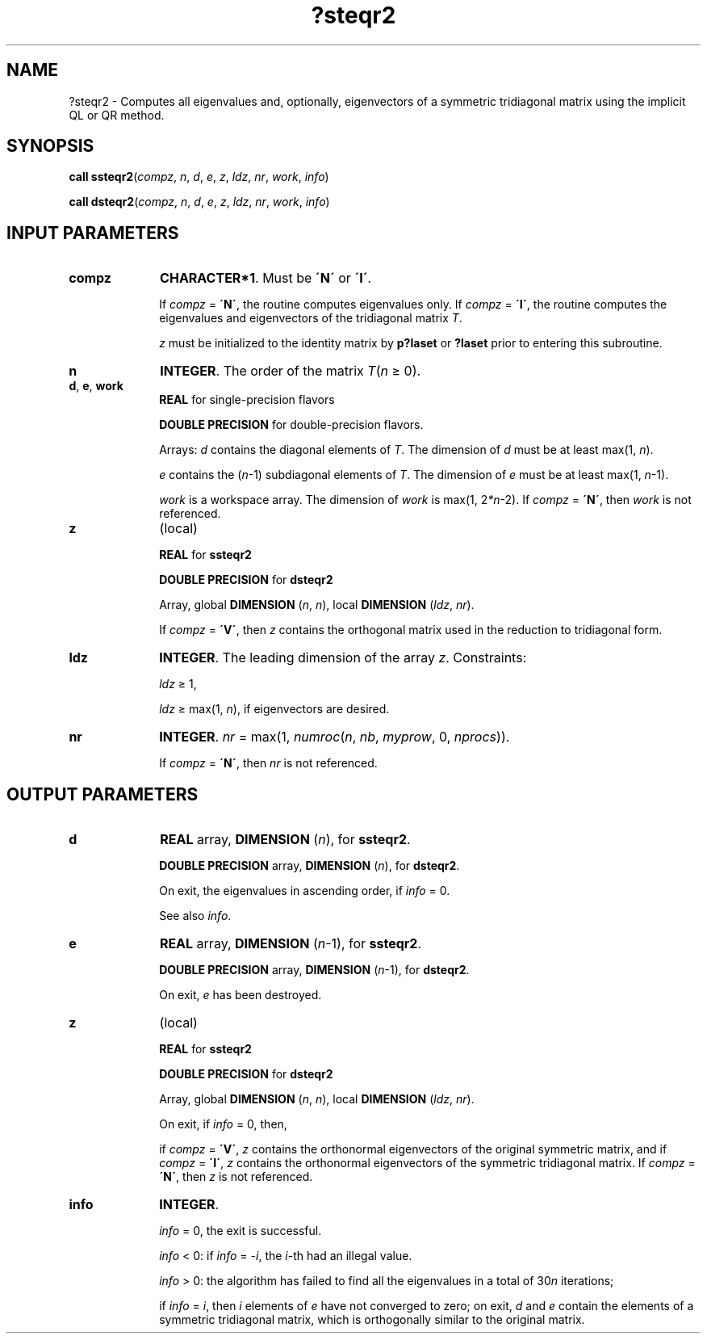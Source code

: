 .\" Copyright (c) 2002 \- 2008 Intel Corporation
.\" All rights reserved.
.\"
.TH ?steqr2 3 "Intel Corporation" "Copyright(C) 2002 \- 2008" "Intel(R) Math Kernel Library"
.SH NAME
?steqr2 \- Computes all eigenvalues and, optionally, eigenvectors of a symmetric tridiagonal matrix using the implicit QL or QR method.
.SH SYNOPSIS
.PP
\fBcall ssteqr2\fR(\fIcompz\fR, \fIn\fR, \fId\fR, \fIe\fR, \fIz\fR, \fIldz\fR, \fInr\fR, \fIwork\fR, \fIinfo\fR)
.PP
\fBcall dsteqr2\fR(\fIcompz\fR, \fIn\fR, \fId\fR, \fIe\fR, \fIz\fR, \fIldz\fR, \fInr\fR, \fIwork\fR, \fIinfo\fR)
.SH INPUT PARAMETERS

.TP 10
\fBcompz\fR
.NL
\fBCHARACTER*1\fR. Must be \fB\'N\'\fR or \fB\'I\'\fR.
.IP
If \fIcompz\fR = \fB\'N\'\fR, the routine computes eigenvalues only. If \fIcompz\fR = \fB\'I\'\fR, the routine computes the eigenvalues and eigenvectors of the tridiagonal matrix \fIT\fR.
.IP
\fIz\fR must be initialized to the identity matrix by \fBp?laset\fR or \fB?laset\fR prior to entering this subroutine.
.TP 10
\fBn\fR
.NL
\fBINTEGER\fR. The order of the matrix \fIT\fR(\fIn \fR\(>= 0). 
.TP 10
\fBd\fR, \fBe\fR, \fBwork\fR
.NL
\fBREAL\fR for single-precision flavors 
.IP
\fBDOUBLE PRECISION\fR for double-precision flavors. 
.IP
Arrays: \fId\fR contains the diagonal elements of \fIT\fR. The dimension of \fId\fR must be at least max(1, \fIn\fR).
.IP
\fIe\fR contains the (\fIn\fR-1) subdiagonal elements of \fIT\fR. The dimension of \fIe\fR must be at least max(1, \fIn\fR-1).
.IP
\fIwork\fR is a workspace array. The dimension of \fIwork\fR is max(1, 2\fI*n\fR-2). If \fIcompz\fR = \fB\'N\'\fR, then \fIwork\fR is not referenced.
.TP 10
\fBz\fR
.NL
(local)
.IP
\fBREAL\fR for \fBssteqr2\fR
.IP
\fBDOUBLE PRECISION\fR for \fBdsteqr2\fR
.IP
Array, global \fBDIMENSION\fR (\fIn\fR, \fIn\fR), local \fBDIMENSION\fR (\fIldz\fR, \fInr\fR). 
.IP
If \fIcompz\fR = \fB\'V\'\fR, then \fIz\fR contains the orthogonal matrix used in the reduction to tridiagonal form.
.TP 10
\fBldz\fR
.NL
\fBINTEGER\fR. The leading dimension of the array \fIz\fR. Constraints: 
.IP
\fIldz \fR\(>= 1, 
.IP
\fIldz \fR\(>= max(1, \fIn\fR), if eigenvectors are desired.
.TP 10
\fBnr\fR
.NL
\fBINTEGER\fR. \fInr\fR = max(1, \fInumroc\fR(\fIn\fR, \fInb\fR, \fImyprow\fR, 0, \fInprocs\fR)). 
.IP
If \fIcompz\fR = \fB\'N\'\fR, then \fInr\fR is not referenced.
.SH OUTPUT PARAMETERS

.TP 10
\fBd\fR
.NL
\fBREAL\fR array, \fBDIMENSION\fR (\fIn\fR), for \fBssteqr2\fR. 
.IP
\fBDOUBLE PRECISION\fR array, \fBDIMENSION\fR (\fIn\fR), for \fBdsteqr2\fR. 
.IP
On exit, the eigenvalues in ascending order, if \fIinfo\fR = 0. 
.IP
See also \fIinfo\fR.
.TP 10
\fBe\fR
.NL
\fBREAL\fR array, \fBDIMENSION\fR (\fIn\fR-1), for \fBssteqr2\fR. 
.IP
\fBDOUBLE PRECISION\fR array, \fBDIMENSION\fR (\fIn\fR-1), for \fBdsteqr2\fR. 
.IP
On exit, \fIe\fR has been destroyed.
.TP 10
\fBz\fR
.NL
(local)
.IP
\fBREAL\fR for \fBssteqr2\fR
.IP
\fBDOUBLE PRECISION\fR for \fBdsteqr2\fR
.IP
Array, global \fBDIMENSION\fR (\fIn\fR, \fIn\fR), local \fBDIMENSION\fR (\fIldz\fR, \fInr\fR). 
.IP
On exit, if \fIinfo\fR = 0, then, 
.IP
if \fIcompz\fR = \fB\'V\'\fR, \fIz\fR contains the orthonormal eigenvectors of the original symmetric matrix, and if \fIcompz\fR = \fB\'I\'\fR, \fIz\fR contains the orthonormal eigenvectors of the symmetric tridiagonal matrix. If \fIcompz\fR = \fB\'N\'\fR, then \fIz\fR is not referenced.
.TP 10
\fBinfo\fR
.NL
\fBINTEGER\fR. 
.IP
\fIinfo\fR = 0, the exit is successful.
.IP
\fIinfo\fR < 0: if \fIinfo\fR = \fI-i\fR, the \fIi\fR-th had an illegal value.
.IP
\fIinfo\fR > 0: the algorithm has failed to find all the eigenvalues in a total of 30\fIn\fR iterations;
.IP
if \fIinfo\fR = \fIi\fR, then \fIi\fR elements of \fIe\fR have not converged to zero; on exit, \fId\fR and \fIe\fR contain the elements of a symmetric tridiagonal matrix, which is orthogonally similar to the original matrix.
